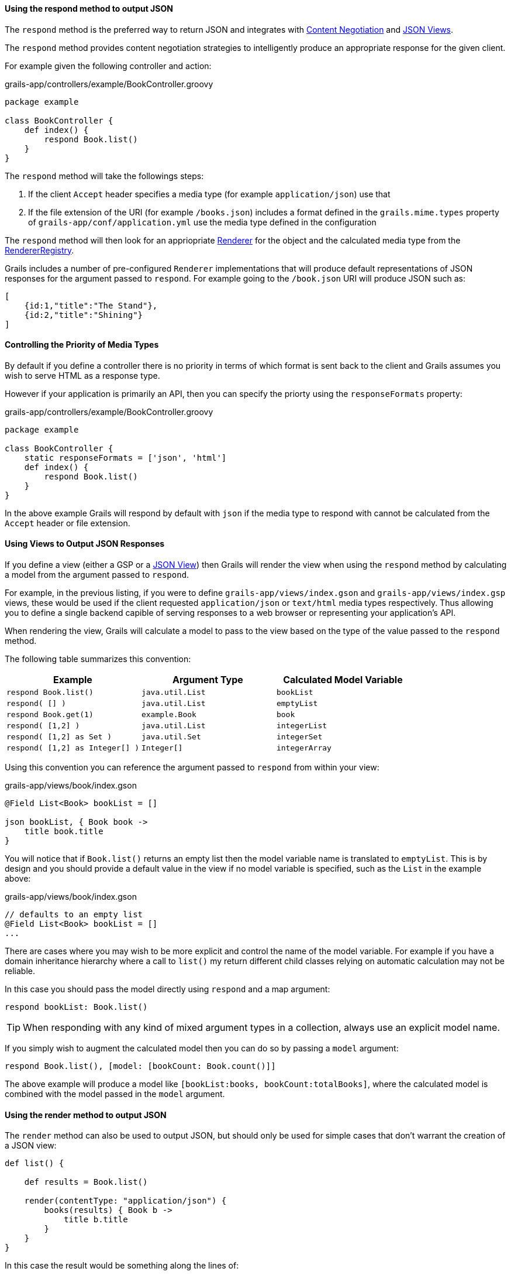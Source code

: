 ==== Using the respond method to output JSON

The `respond` method is the preferred way to return JSON and integrates with link:theWebLayer.html#contentNegotiation[Content Negotiation] and http://views.grails.org[JSON Views].

The `respond` method provides content negotiation strategies to intelligently produce an appropriate response for the given client.

For example given the following controller and action:

.grails-app/controllers/example/BookController.groovy
[source,groovy]
----
package example

class BookController {
    def index() {
        respond Book.list()
    }
}
----

The `respond` method will take the followings steps:

1. If the client `Accept` header specifies a media type (for example `application/json`) use that
2. If the file extension of the URI (for example `/books.json`) includes a format defined in the `grails.mime.types` property of `grails-app/conf/application.yml` use the media type defined in the configuration

The `respond` method will then look for an appriopriate link:{apiDocs}grails/rest/render/Renderer.html[Renderer] for the object and the calculated media type from the link:{apiDocs}grails/rest/render/RendererRegistry.html[RendererRegistry].

Grails includes a number of pre-configured `Renderer` implementations that will produce default representations of JSON responses for the argument passed to `respond`. For example going to the `/book.json` URI will produce JSON such as:


[source,json]
----
[
    {id:1,"title":"The Stand"},
    {id:2,"title":"Shining"}
]
----


==== Controlling the Priority of Media Types

By default if you define a controller there is no priority in terms of which format is sent back to the client and Grails assumes you wish to serve HTML as a response type.

However if your application is primarily an API, then you can specify the priorty using the `responseFormats` property:

.grails-app/controllers/example/BookController.groovy
[source,groovy]
----
package example

class BookController {
    static responseFormats = ['json', 'html']
    def index() {
        respond Book.list()
    }
}
----

In the above example Grails will respond by default with `json` if the media type to respond with cannot be calculated from the `Accept` header or file extension.

==== Using Views to Output JSON Responses

If you define a view (either a GSP or a http://views.grails.org[JSON View]) then Grails will render the view when using the `respond` method by calculating a model from the argument passed to `respond`.

For example, in the previous listing, if you were to define `grails-app/views/index.gson` and `grails-app/views/index.gsp` views, these would be used if the client requested `application/json` or `text/html` media types respectively. Thus allowing you to define a single backend capible of serving responses to a web browser or representing your application's API.

When rendering the view, Grails will calculate a model to pass to the view based on the type of the value passed to the `respond` method.

The following table summarizes this convention:

[cols="3*", options="header"]
|===
|Example|Argument Type|Calculated Model Variable
|`respond Book.list()`|`java.util.List`|`bookList`
|`respond( [] )`|`java.util.List`|`emptyList`
|`respond Book.get(1)` |`example.Book`|`book`
|`respond( [1,2] )` |`java.util.List`|`integerList`
|`respond( [1,2] as Set )` |`java.util.Set`|`integerSet`
|`respond( [1,2] as Integer[] )` |`Integer[]`|`integerArray`
|===

Using this convention you can reference the argument passed to `respond` from within your view:

.grails-app/views/book/index.gson
[source,groovy]
----
@Field List<Book> bookList = []

json bookList, { Book book ->
    title book.title
}
----

You will notice that if `Book.list()` returns an empty list then the model variable name is translated to `emptyList`. This is by design and you should provide a default value in the view if no model variable is specified, such as the `List` in the example above:

.grails-app/views/book/index.gson
[source,groovy]
----
// defaults to an empty list
@Field List<Book> bookList = []
...
----

There are cases where you may wish to be more explicit and control the name of the model variable. For example if you have a domain inheritance hierarchy where a call to `list()` my return different child classes relying on automatic calculation may not be reliable.

In this case you should pass the model directly using `respond` and a map argument:

[source,groovy]
----
respond bookList: Book.list()
----

TIP: When responding with any kind of mixed argument types in a collection, always use an explicit model name.

If you simply wish to augment the calculated model then you can do so by passing a `model` argument:

[source,groovy]
----
respond Book.list(), [model: [bookCount: Book.count()]]
----

The above example will produce a model like `[bookList:books, bookCount:totalBooks]`, where the calculated model is combined with the model passed in the `model` argument.

==== Using the render method to output JSON

The `render` method can also be used to output JSON, but should only be used for simple cases that don't warrant the creation of a JSON view:

[source,groovy]
----
def list() {

    def results = Book.list()

    render(contentType: "application/json") {
        books(results) { Book b ->
            title b.title
        }
    }
}
----

In this case the result would be something along the lines of:

[source,json]
----
[
    {"title":"The Stand"},
    {"title":"Shining"}
]
----

NOTE: This technique for rendering JSON may be ok for very simple responses, but in general you should favour the use of link:webServices.html#jsonViews[JSON Views] and use the view layer rather than embedding logic in your application.

The same dangers with naming conflicts described above for XML also apply to JSON building.
